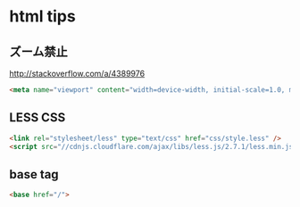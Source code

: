 * html tips
** ズーム禁止
http://stackoverflow.com/a/4389976
#+BEGIN_SRC html
    <meta name="viewport" content="width=device-width, initial-scale=1.0, maximum-scale=1.0, user-scalable=no" />
#+END_SRC
** LESS CSS
   #+BEGIN_SRC html
     <link rel="stylesheet/less" type="text/css" href="css/style.less" />
     <script src="//cdnjs.cloudflare.com/ajax/libs/less.js/2.7.1/less.min.js"></script>
   #+END_SRC
** base tag
   #+BEGIN_SRC html
     <base href="/">
   #+END_SRC
